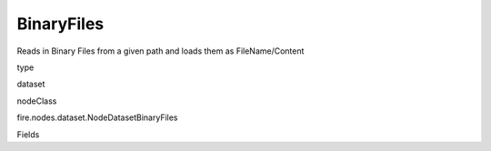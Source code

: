 
BinaryFiles
^^^^^^ 

Reads in Binary Files from a given path and loads them as FileName/Content

type

dataset

nodeClass

fire.nodes.dataset.NodeDatasetBinaryFiles

Fields

+----------------+------------------+------------------------------------+
|      Name      |       Title      |             Description            |
+----------------+------------------+------------------------------------+
| path | Path | Path of the Binary file/directory | 
+----------------+------------------+------------------------------------+
| fileNameCol | File Name Column | File Name Column in the Output DataFrame | 
+----------------+------------------+------------------------------------+
| binaryContentCol | Binary File Content Column | Binary File Content Column in the Output DataFrame | 
+----------------+------------------+------------------------------------+
